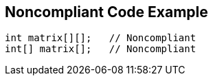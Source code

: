 == Noncompliant Code Example

----
int matrix[][];   // Noncompliant
int[] matrix[];   // Noncompliant
----
